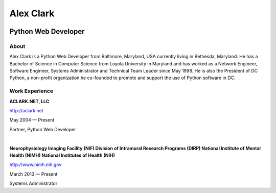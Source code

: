 .. class:: container

Alex Clark
==========

.. image:: aclark-jobs.jpg

Python Web Developer
--------------------

About
~~~~~

Alex Clark is a Python Web Developer from Baltimore, Maryland, USA currently living in Bethesda, Maryland. He has a Bachelor of Science in Computer Science from Loyola University in Maryland and has worked as a Network Engineer, Software Engineer, Systems Administrator and Technical Team Leader since May 1998. He is also the President of DC Python, a non-profit organization he co-founded to promote and support the use of Python software in DC.

Work Experience
~~~~~~~~~~~~~~~

**ACLARK.NET, LLC**

http://aclark.net

May 2004 — Present

Partner, Python Web Developer

|

**Neurophysiology Imaging Facility (NIF) Division of Intramural Research Programs (DIRP) National Institute of Mental Health (NIMH) National Institutes of Health (NIH)**

http://www.nimh.nih.gov

March 2013 — Present

Systems Administrator
